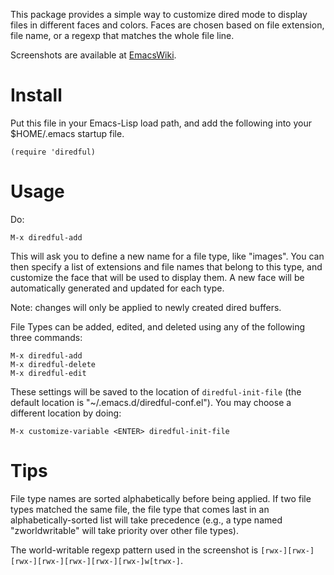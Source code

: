 This package provides a simple way to customize dired mode to
display files in different faces and colors. Faces are chosen based
on file extension, file name, or a regexp that matches the whole
file line.

Screenshots are available at [[http://www.emacswiki.org/emacs-en/Diredful#toc4][EmacsWiki]].

* Install

Put this file in your Emacs-Lisp load path, and add the following
into your $HOME/.emacs startup file.

: (require 'diredful)

* Usage

Do:

: M-x diredful-add

This will ask you to define a new name for a file type, like
"images". You can then specify a list of extensions and file names
that belong to this type, and customize the face that will be
used to display them. A new face will be automatically generated
and updated for each type.

Note: changes will only be applied to newly created dired
buffers.

File Types can be added, edited, and deleted using any of the
following three commands:

: M-x diredful-add
: M-x diredful-delete
: M-x diredful-edit

These settings will be saved to the location of
=diredful-init-file= (the default location is
"~/.emacs.d/diredful-conf.el"). You may choose a different location
by doing:

: M-x customize-variable <ENTER> diredful-init-file

* Tips

File type names are sorted alphabetically before being
applied. If two file types matched the same file, the
file type that comes last in an alphabetically-sorted list will
take precedence (e.g., a type named "zworldwritable" will take
priority over other file types).

The world-writable regexp pattern used in the screenshot is =[rwx-][rwx-][rwx-][rwx-][rwx-][rwx-][rwx-]w[trwx-]=.
